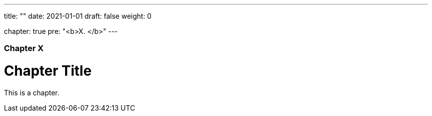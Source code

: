 ---
title: ""
date: 2021-01-01
draft: false
weight: 0

chapter: true
pre: "<b>X. </b>"
---

=== Chapter X

= Chapter Title

This is a chapter.

